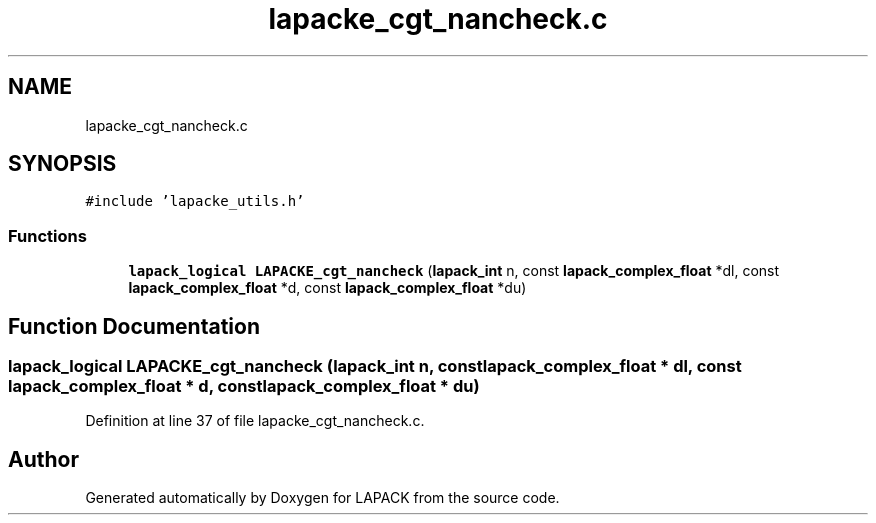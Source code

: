 .TH "lapacke_cgt_nancheck.c" 3 "Tue Nov 14 2017" "Version 3.8.0" "LAPACK" \" -*- nroff -*-
.ad l
.nh
.SH NAME
lapacke_cgt_nancheck.c
.SH SYNOPSIS
.br
.PP
\fC#include 'lapacke_utils\&.h'\fP
.br

.SS "Functions"

.in +1c
.ti -1c
.RI "\fBlapack_logical\fP \fBLAPACKE_cgt_nancheck\fP (\fBlapack_int\fP n, const \fBlapack_complex_float\fP *dl, const \fBlapack_complex_float\fP *d, const \fBlapack_complex_float\fP *du)"
.br
.in -1c
.SH "Function Documentation"
.PP 
.SS "\fBlapack_logical\fP LAPACKE_cgt_nancheck (\fBlapack_int\fP n, const \fBlapack_complex_float\fP * dl, const \fBlapack_complex_float\fP * d, const \fBlapack_complex_float\fP * du)"

.PP
Definition at line 37 of file lapacke_cgt_nancheck\&.c\&.
.SH "Author"
.PP 
Generated automatically by Doxygen for LAPACK from the source code\&.
